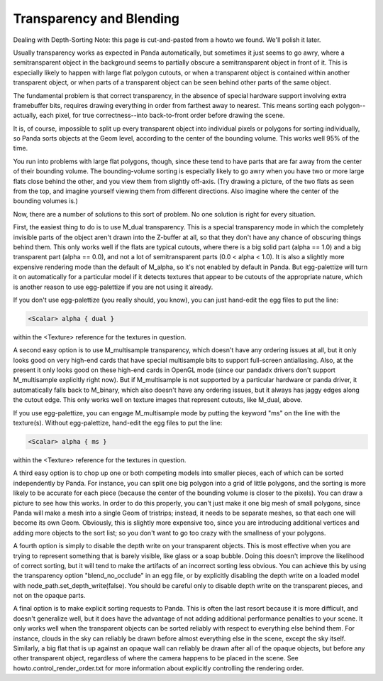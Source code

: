.. _transparency-and-blending:

Transparency and Blending
=========================

Dealing with Depth-Sorting Note: this page is cut-and-pasted from a howto we
found. We'll polish it later.

Usually transparency works as expected in Panda automatically, but sometimes
it just seems to go awry, where a semitransparent object in the background
seems to partially obscure a semitransparent object in front of it. This is
especially likely to happen with large flat polygon cutouts, or when a
transparent object is contained within another transparent object, or when
parts of a transparent object can be seen behind other parts of the same
object.

The fundamental problem is that correct transparency, in the absence of
special hardware support involving extra framebuffer bits, requires drawing
everything in order from farthest away to nearest. This means sorting each
polygon--actually, each pixel, for true correctness--into back-to-front order
before drawing the scene.

It is, of course, impossible to split up every transparent object into
individual pixels or polygons for sorting individually, so Panda sorts objects
at the Geom level, according to the center of the bounding volume. This works
well 95% of the time.

You run into problems with large flat polygons, though, since these tend to
have parts that are far away from the center of their bounding volume. The
bounding-volume sorting is especially likely to go awry when you have two or
more large flats close behind the other, and you view them from slightly
off-axis. (Try drawing a picture, of the two flats as seen from the top, and
imagine yourself viewing them from different directions. Also imagine where
the center of the bounding volumes is.)

Now, there are a number of solutions to this sort of problem. No one solution
is right for every situation.

First, the easiest thing to do is to use M_dual transparency. This is a
special transparency mode in which the completely invisible parts of the
object aren't drawn into the Z-buffer at all, so that they don't have any
chance of obscuring things behind them. This only works well if the flats are
typical cutouts, where there is a big solid part (alpha == 1.0) and a big
transparent part (alpha == 0.0), and not a lot of semitransparent parts (0.0 <
alpha < 1.0). It is also a slightly more expensive rendering mode than the
default of M_alpha, so it's not enabled by default in Panda. But egg-palettize
will turn it on automatically for a particular model if it detects textures
that appear to be cutouts of the appropriate nature, which is another reason
to use egg-palettize if you are not using it already.

If you don't use egg-palettize (you really should, you know), you can just
hand-edit the egg files to put the line:


.. code-block:: text

    <Scalar> alpha { dual }

within the <Texture>
reference for the textures in question.

A second easy option is to use M_multisample transparency, which doesn't have
any ordering issues at all, but it only looks good on very high-end cards that
have special multisample bits to support full-screen antialiasing. Also, at
the present it only looks good on these high-end cards in OpenGL mode (since
our pandadx drivers don't support M_multisample explicitly right now). But if
M_multisample is not supported by a particular hardware or panda driver, it
automatically falls back to M_binary, which also doesn't have any ordering
issues, but it always has jaggy edges along the cutout edge. This only works
well on texture images that represent cutouts, like M_dual, above.

If you use egg-palettize, you can engage M_multisample mode by putting the
keyword "ms" on the line with the texture(s). Without egg-palettize, hand-edit
the egg files to put the line:


.. code-block:: text

    <Scalar> alpha { ms }

within the <Texture>
reference for the textures in question.

A third easy option is to chop up one or both competing models into smaller
pieces, each of which can be sorted independently by Panda. For instance, you
can split one big polygon into a grid of little polygons, and the sorting is
more likely to be accurate for each piece (because the center of the bounding
volume is closer to the pixels). You can draw a picture to see how this works.
In order to do this properly, you can't just make it one big mesh of small
polygons, since Panda will make a mesh into a single Geom of tristrips;
instead, it needs to be separate meshes, so that each one will become its own
Geom. Obviously, this is slightly more expensive too, since you are
introducing additional vertices and adding more objects to the sort list; so
you don't want to go too crazy with the smallness of your polygons.

A fourth option is simply to disable the depth write on your transparent
objects. This is most effective when you are trying to represent something
that is barely visible, like glass or a soap bubble. Doing this doesn't
improve the likelihood of correct sorting, but it will tend to make the
artifacts of an incorrect sorting less obvious. You can achieve this by using
the transparency option "blend_no_occlude" in an egg file, or by explicitly
disabling the depth write on a loaded model with
node_path.set_depth_write(false). You should be careful only to disable depth
write on the transparent pieces, and not on the opaque parts.

A final option is to make explicit sorting requests to Panda. This is often
the last resort because it is more difficult, and doesn't generalize well, but
it does have the advantage of not adding additional performance penalties to
your scene. It only works well when the transparent objects can be sorted
reliably with respect to everything else behind them. For instance, clouds in
the sky can reliably be drawn before almost everything else in the scene,
except the sky itself. Similarly, a big flat that is up against an opaque wall
can reliably be drawn after all of the opaque objects, but before any other
transparent object, regardless of where the camera happens to be placed in the
scene. See howto.control_render_order.txt for more information about
explicitly controlling the rendering order.
